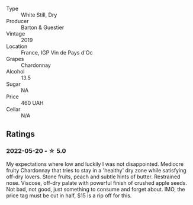 #+attr_html: :class wine-main-image
[[file:/images/11/58f9e0-3925-40bc-976a-91337cfd8031/2022-05-21-10-32-01-56D94B67-9E27-4CB2-96E9-6D8592E910FF-1-105-c.webp]]

- Type :: White Still, Dry
- Producer :: Barton & Guestier
- Vintage :: 2019
- Location :: France, IGP Vin de Pays d'Oc
- Grapes :: Chardonnay
- Alcohol :: 13.5
- Sugar :: NA
- Price :: 460 UAH
- Cellar :: N/A

** Ratings

*** 2022-05-20 - ☆ 5.0

My expectations where low and luckily I was not disappointed. Mediocre fruity Chardonnay that tries to stay in a 'healthy' dry zone while satisfying off-dry lovers. Stone fruits, peach and subtle hints of butter. Restrained nose. Viscose, off-dry palate with powerful finish of crushed apple seeds. Not bad, not good, just something to consume and forget about. IMO, the price tag must be cut in half, $15 is a rip off for this.

